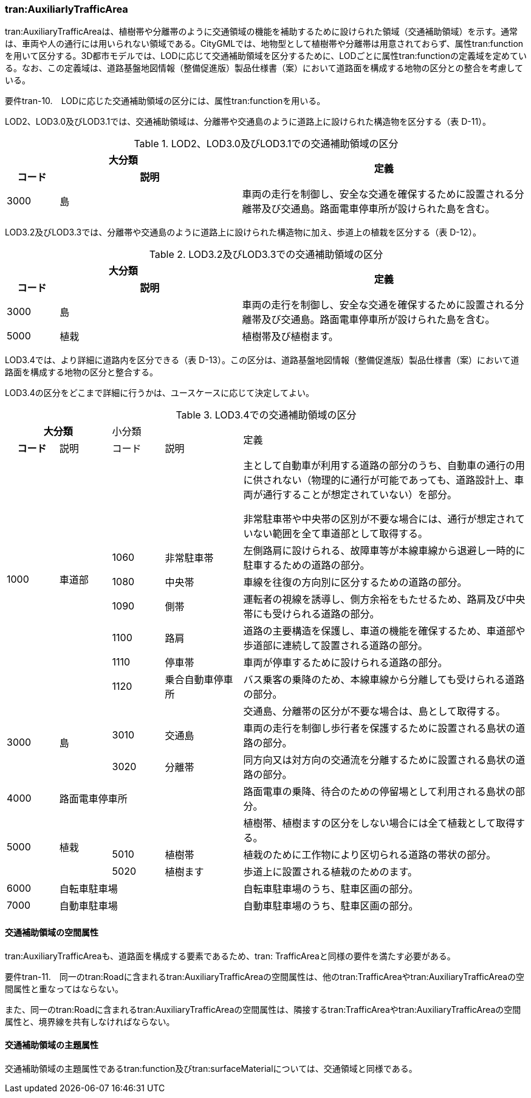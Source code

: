 [[tocD_05]]
=== tran:AuxiliarlyTrafficArea

tran:AuxiliaryTrafficAreaは、植樹帯や分離帯のように交通領域の機能を補助するために設けられた領域（交通補助領域）を示す。通常は、車両や人の通行には用いられない領域である。CityGMLでは、地物型として植樹帯や分離帯は用意されておらず、属性tran:functionを用いて区分する。3D都市モデルでは、LODに応じて交通補助領域を区分するために、LODごとに属性tran:functionの定義域を定めている。なお、この定義域は、道路基盤地図情報（整備促進版）製品仕様書（案）において道路面を構成する地物の区分との整合を考慮している。

****
要件tran-10.　LODに応じた交通補助領域の区分には、属性tran:functionを用いる。
****

LOD2、LOD3.0及びLOD3.1では、交通補助領域は、分離帯や交通島のように道路上に設けられた構造物を区分する（表 D-11）。

[cols="2,7,11",options="noheader"]
.LOD2、LOD3.0及びLOD3.1での交通補助領域の区分
|===
2+^h| 大分類 .2+^h| 定義
h| コード ^h| 説明
| 3000 | 島 | 車両の走行を制御し、安全な交通を確保するために設置される分離帯及び交通島。路面電車停車所が設けられた島を含む。

|===

LOD3.2及びLOD3.3では、分離帯や交通島のように道路上に設けられた構造物に加え、歩道上の植栽を区分する（表 D-12）。

[cols="2,7,11",options="noheader"]
.LOD3.2及びLOD3.3での交通補助領域の区分
|===
2+^h| 大分類 .2+^h| 定義
h| コード ^h| 説明
| 3000 | 島 | 車両の走行を制御し、安全な交通を確保するために設置される分離帯及び交通島。路面電車停車所が設けられた島を含む。
| 5000 | 植栽 | 植樹帯及び植樹ます。

|===

LOD3.4では、より詳細に道路内を区分できる（表 D-13）。この区分は、道路基盤地図情報（整備促進版）製品仕様書（案）において道路面を構成する地物の区分と整合する。

LOD3.4の区分をどこまで詳細に行うかは、ユースケースに応じて決定してよい。

[cols="2,2,2,3,11",options="noheader"]
.LOD3.4での交通補助領域の区分
|===
2+^h| 大分類 2+^| 小分類 .2+^| 定義
^h| コード ^| 説明 ^| コード ^| 説明
.7+| 1000 .7+| 車道部 2+| | 主として自動車が利用する道路の部分のうち、自動車の通行の用に供されない（物理的に通行が可能であっても、道路設計上、車両が通行することが想定されていない）を部分。

非常駐車帯や中央帯の区別が不要な場合には、通行が想定されていない範囲を全て車道部として取得する。
| 1060 | 非常駐車帯 | 左側路肩に設けられる、故障車等が本線車線から退避し一時的に駐車するための道路の部分。
| 1080 | 中央帯 | 車線を往復の方向別に区分するための道路の部分。
| 1090 | 側帯 | 運転者の視線を誘導し、側方余裕をもたせるため、路肩及び中央帯にも受けられる道路の部分。
| 1100 | 路肩 | 道路の主要構造を保護し、車道の機能を確保するため、車道部や歩道部に連続して設置される道路の部分。
| 1110 | 停車帯 | 車両が停車するために設けられる道路の部分。
| 1120 | 乗合自動車停車所 | バス乗客の乗降のため、本線車線から分離しても受けられる道路の部分。
.3+| 3000 .3+| 島 2+| | 交通島、分離帯の区分が不要な場合は、島として取得する。
| 3010 | 交通島 | 車両の走行を制御し歩行者を保護するために設置される島状の道路の部分。
| 3020 | 分離帯 | 同方向又は対方向の交通流を分離するために設置される島状の道路の部分。
| 4000 3+| 路面電車停車所 | 路面電車の乗降、待合のための停留場として利用される島状の部分。
.3+| 5000 .3+| 植栽 2+| | 植樹帯、植樹ますの区分をしない場合には全て植栽として取得する。
| 5010 | 植樹帯 | 植栽のために工作物により区切られる道路の帯状の部分。
| 5020 | 植樹ます | 歩道上に設置される植栽のためのます。
| 6000 3+| 自転車駐車場 | 自転車駐車場のうち、駐車区画の部分。
| 7000 3+| 自動車駐車場 | 自動車駐車場のうち、駐車区画の部分。

|===


==== 交通補助領域の空間属性

tran:AuxiliaryTrafficAreaも、道路面を構成する要素であるため、tran: TrafficAreaと同様の要件を満たす必要がある。

****
要件tran-11.　同一のtran:Roadに含まれるtran:AuxiliaryTrafficAreaの空間属性は、他のtran:TrafficAreaやtran:AuxiliaryTrafficAreaの空間属性と重なってはならない。

また、同一のtran:Roadに含まれるtran:AuxiliaryTrafficAreaの空間属性は、隣接するtran:TrafficAreaやtran:AuxiliaryTrafficAreaの空間属性と、境界線を共有しなければならない。
****


==== 交通補助領域の主題属性

交通補助領域の主題属性であるtran:function及びtran:surfaceMaterialについては、交通領域と同様である。

